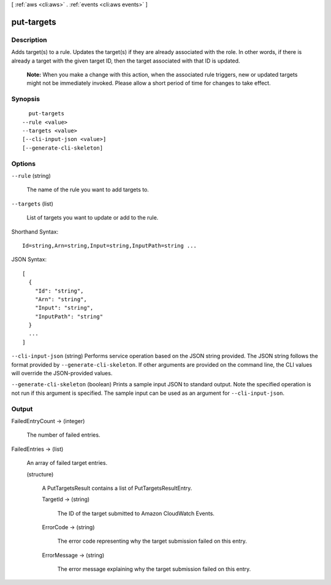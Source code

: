 [ :ref:`aws <cli:aws>` . :ref:`events <cli:aws events>` ]

.. _cli:aws events put-targets:


***********
put-targets
***********



===========
Description
===========



Adds target(s) to a rule. Updates the target(s) if they are already associated with the role. In other words, if there is already a target with the given target ID, then the target associated with that ID is updated.

 

 **Note:** When you make a change with this action, when the associated rule triggers, new or updated targets might not be immediately invoked. Please allow a short period of time for changes to take effect. 



========
Synopsis
========

::

    put-targets
  --rule <value>
  --targets <value>
  [--cli-input-json <value>]
  [--generate-cli-skeleton]




=======
Options
=======

``--rule`` (string)


  The name of the rule you want to add targets to.

  

``--targets`` (list)


  List of targets you want to update or add to the rule.

  



Shorthand Syntax::

    Id=string,Arn=string,Input=string,InputPath=string ...




JSON Syntax::

  [
    {
      "Id": "string",
      "Arn": "string",
      "Input": "string",
      "InputPath": "string"
    }
    ...
  ]



``--cli-input-json`` (string)
Performs service operation based on the JSON string provided. The JSON string follows the format provided by ``--generate-cli-skeleton``. If other arguments are provided on the command line, the CLI values will override the JSON-provided values.

``--generate-cli-skeleton`` (boolean)
Prints a sample input JSON to standard output. Note the specified operation is not run if this argument is specified. The sample input can be used as an argument for ``--cli-input-json``.



======
Output
======

FailedEntryCount -> (integer)

  

  The number of failed entries.

  

  

FailedEntries -> (list)

  

  An array of failed target entries.

  

  (structure)

    

    A PutTargetsResult contains a list of PutTargetsResultEntry.

    

    TargetId -> (string)

      

      The ID of the target submitted to Amazon CloudWatch Events.

      

      

    ErrorCode -> (string)

      

      The error code representing why the target submission failed on this entry.

      

      

    ErrorMessage -> (string)

      

      The error message explaining why the target submission failed on this entry.

      

      

    

  

